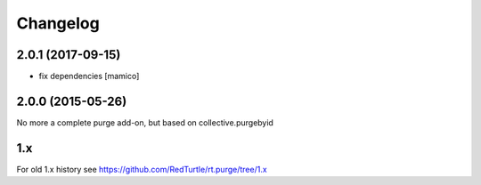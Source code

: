 Changelog
=========

2.0.1 (2017-09-15)
------------------

- fix dependencies
  [mamico]


2.0.0 (2015-05-26)
------------------

No more a complete purge add-on, but based on collective.purgebyid

1.x
---

For old 1.x history see https://github.com/RedTurtle/rt.purge/tree/1.x

